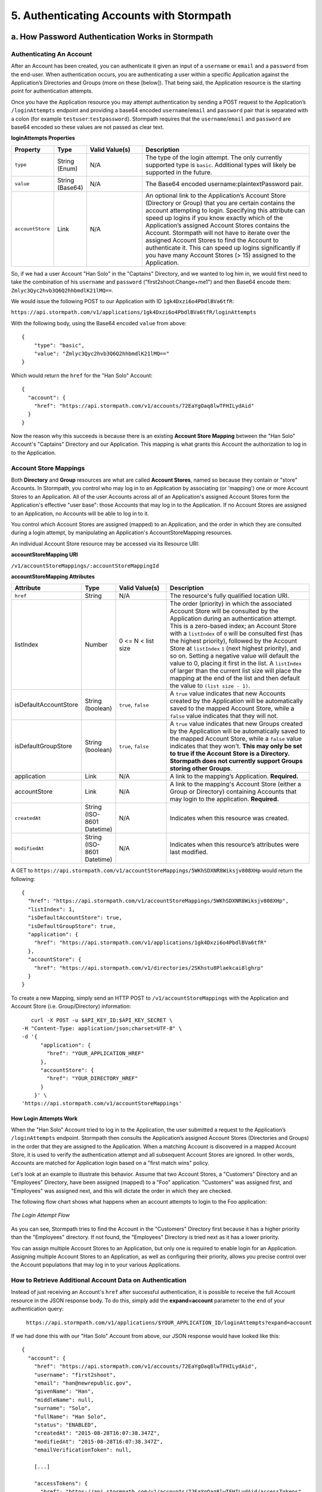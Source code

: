 *****************************************
5. Authenticating Accounts with Stormpath
*****************************************




a. How Password Authentication Works in Stormpath
=================================================

Authenticating An Account
-------------------------

After an Account has been created, you can authenticate it given an input of a ``username`` or ``email`` and a ``password`` from the end-user. When authentication occurs, you are authenticating a user within a specific Application against the Application’s Directories and Groups (more on these [below]). That being said, the Application resource is the starting point for authentication attempts.

Once you have the Application resource you may attempt authentication by sending a POST request to the Application’s ``/loginAttempts`` endpoint and providing a base64 encoded ``username``/``email`` and ``password`` pair that is separated with a colon (for example ``testuser``:``testpassword``). Stormpath requires that the ``username``/``email`` and ``password`` are base64 encoded so these values are not passed as clear text.

**loginAttempts Properties**

.. list-table:: 
	:widths: 15 10 20 60
	:header-rows: 1

	* - Property
	  - Type
	  - Valid Value(s)
	  - Description
	    
	* - ``type``
	  - String (Enum)
	  - N/A
	  - The type of the login attempt. The only currently supported type is ``basic``. Additional types will likely be supported in the future.

	* - ``value``
	  - String (Base64)
	  - N/A
	  - The Base64 encoded username:plaintextPassword pair.
	    
	* - ``accountStore``
	  - Link
	  - N/A
	  - An optional link to the Application’s Account Store (Directory or Group) that you are certain contains the account attempting to login. Specifying this attribute can speed up logins if you know exactly which of the Application’s assigned Account Stores contains the Account. Stormpath will not have to iterate over the assigned Account Stores to find the Account to authenticate it. This can speed up logins significantly if you have many Account Stores (> 15) assigned to the Application.
	 
So, if we had a user Account "Han Solo" in the "Captains" Directory, and we wanted to log him in, we would first need to take the combination of his ``username`` and ``password`` ("first2shoot:Change+me1") and then Base64 encode them: ``Zmlyc3Qyc2hvb3Q6Q2hhbmdlK21lMQ==``.

We would issue the following POST to our Application with ID ``1gk4Dxzi6o4PbdlBVa6tfR``:

``https://api.stormpath.com/v1/applications/1gk4Dxzi6o4PbdlBVa6tfR/loginAttempts``

With the following body, using the Base64 encoded ``value`` from above::

	{
	    "type": "basic",
	    "value": "Zmlyc3Qyc2hvb3Q6Q2hhbmdlK21lMQ=="
	}

Which would return the ``href`` for the "Han Solo" Account::

	{
	  "account": {
	    "href": "https://api.stormpath.com/v1/accounts/72EaYgOaq8lwTFHILydAid"
	  }
	}

Now the reason why this succeeds is because there is an existing **Account Store Mapping** between the "Han Solo" Account's "Captains" Directory and our Application. This mapping is what grants this Account the authorization to log in to the Application. 

Account Store Mappings 
----------------------
Both **Directory** and **Group** resources are what are called **Account Stores**, named so because they contain or "store" Accounts. In Stormpath, you control who may log in to an Application by associating (or 'mapping') one or more Account Stores to an Application. All of the user Accounts across all of an Application's assigned Account Stores form the Application's effective "user base": those Accounts that may log in to the Application. If no Account Stores are assigned to an Application, no Accounts will be able to log in to it.

You control which Account Stores are assigned (mapped) to an Application, and the order in which they are consulted during a login attempt, by manipulating an Application's AccountStoreMapping resources. 

An individual Account Store resource may be accessed via its Resource URI:

**accountStoreMapping URI**

``/v1/accountStoreMappings/:accountStoreMappingId``

**accountStoreMapping Attributes**

.. list-table:: 
	:widths: 15 10 20 60
	:header-rows: 1

	* - Attribute
	  - Type
	  - Valid Value(s)
	  - Description
	 
	* - ``href``
	  - String
	  - N/A
	  - The resource's fully qualified location URI.
	    
	* - listIndex
	  - Number
	  - 0 <= N < list size
	  - The order (priority) in which the associated Account Store will be consulted by the Application during an authentication attempt. This is a zero-based index; an Account Store with a ``listIndex`` of ``0`` will be consulted first (has the highest priority), followed by the Account Store at ``listIndex`` ``1`` (next highest priority), and so on. Setting a negative value will default the value to 0, placing it first in the list. A ``listIndex`` of larger than the current list size will place the mapping at the end of the list and then default the value to ``(list size - 1)``.
	    
	* - isDefaultAccountStore
	  - String (boolean)
	  - ``true``, ``false``
	  - A ``true`` value indicates that new Accounts created by the Application will be automatically saved to the mapped Account Store, while a ``false`` value indicates that they will not.
	    
	* - isDefaultGroupStore
	  - String (boolean)
	  - ``true``, ``false``
	  - A ``true`` value indicates that new Groups created by the Application will be automatically saved to the mapped Account Store, while a ``false`` value indicates that they won't. **This may only be set to true if the Account Store is a Directory. Stormpath does not currently support Groups storing other Groups**.
	
	* - application
	  - Link
	  - N/A
	  - A link to the mapping’s Application. **Required.**

	* - accountStore
	  - Link 
	  - N/A
	  - A link to the mapping's Account Store (either a Group or Directory) containing Accounts that may login to the application. **Required.** 
	  
	* - ``createdAt``
	  - String (ISO-8601 Datetime)
	  - N/A
	  - Indicates when this resource was created.
	
	    
	* - ``modifiedAt``
	  - String (ISO-8601 Datetime)
	  - N/A
	  - Indicates when this resource’s attributes were last modified.

A GET to ``https://api.stormpath.com/v1/accountStoreMappings/5WKhSDXNR8Wiksjv808XHp`` would return the following::

	{
	  "href": "https://api.stormpath.com/v1/accountStoreMappings/5WKhSDXNR8Wiksjv808XHp",
	  "listIndex": 1,
	  "isDefaultAccountStore": true,
	  "isDefaultGroupStore": true,
	  "application": {
	    "href": "https://api.stormpath.com/v1/applications/1gk4Dxzi6o4PbdlBVa6tfR"
	  },
	  "accountStore": {
	    "href": "https://api.stormpath.com/v1/directories/2SKhstu8Plaekcai8lghrp"
	  }
	}

To create a new Mapping, simply send an HTTP POST to ``/v1/accountStoreMappings`` with the Application and Account Store (i.e. Group/Directory) information::

	curl -X POST -u $API_KEY_ID:$API_KEY_SECRET \
     -H "Content-Type: application/json;charset=UTF-8" \
     -d '{
           "application": {
             "href": "YOUR_APPLICATION_HREF"
           },
           "accountStore": {
             "href": "YOUR_DIRECTORY_HREF"
           }
         }' \
     'https://api.stormpath.com/v1/accountStoreMappings'

How Login Attempts Work 
^^^^^^^^^^^^^^^^^^^^^^^

When the "Han Solo" Account tried to log in to the Application, the user submitted a request to the Application’s ``/loginAttempts`` endpoint. Stormpath then consults the Application’s assigned Account Stores (Directories and Groups) in the order that they are assigned to the Application. When a matching Account is discovered in a mapped Account Store, it is used to verify the authentication attempt and all subsequent Account Stores are ignored. In other words, Accounts are matched for Application login based on a "first match wins" policy.

Let's look at an example to illustrate this behavior. Assume that two Account Stores, a "Customers" Directory and an "Employees" Directory, have been assigned (mapped) to a "Foo" application. "Customers" was assigned first, and "Employees" was assigned next, and this will dictate the order in which they are checked. 

The following flow chart shows what happens when an account attempts to login to the Foo application:

.. figure:: images/auth_n/LoginAttemptFlow.png
	:align: center
	:scale: 100%
	:alt: Login Attempt Flow 

	*The Login Attempt Flow* 

As you can see, Stormpath tries to find the Account in the "Customers" Directory first because it has a higher priority than the "Employees" directory. If not found, the "Employees" Directory is tried next as it has a lower priority.

You can assign multiple Account Stores to an Application, but only one is required to enable login for an Application. Assigning multiple Account Stores to an Application, as well as configuring their priority, allows you precise control over the Account populations that may log in to your various Applications.

How to Retrieve Additional Account Data on Authentication 
------------------------------------------------------------

Instead of just receiving an Account's ``href`` after successful authentication, it is possible to receive the full Account resource in the JSON response body. To do this, simply add the **expand=account** parameter to the end of your authentication query:

	``https://api.stormpath.com/v1/applications/$YOUR_APPLICATION_ID/loginAttempts?expand=account``

If we had done this with our "Han Solo" Account from above, our JSON response would have looked like this::

	{
	  "account": {
	    "href": "https://api.stormpath.com/v1/accounts/72EaYgOaq8lwTFHILydAid",
	    "username": "first2shoot",
	    "email": "han@newrepublic.gov",
	    "givenName": "Han",
	    "middleName": null,
	    "surname": "Solo",
	    "fullName": "Han Solo",
	    "status": "ENABLED",
	    "createdAt": "2015-08-28T16:07:38.347Z",
	    "modifiedAt": "2015-08-28T16:07:38.347Z",
	    "emailVerificationToken": null,
	    
	    [...]

	    "accessTokens": {
	      "href": "https://api.stormpath.com/v1/accounts/72EaYgOaq8lwTFHILydAid/accessTokens"
	    },
	    "refreshTokens": {
	      "href": "https://api.stormpath.com/v1/accounts/72EaYgOaq8lwTFHILydAid/refreshTokens"
	    }
	  }
	}

At the end of this JSON we see two interesting links that we can now cover: Access and Refresh tokens. 

b. How Token-Based Authentication Works
=======================================

In this section, we will discuss how to use Stormpath to use Stormpath to generate and manage OAuth 2.0 Access Token.

Introduction to Token-Based Authentication
------------------------------------------

Since HTTP is considered a stateless protocol, if your application authenticates a user for one HTTP request, a problem arises when the next request is sent and your application doesn't know who the user is. This is why many applications today pass some information to tie the request to a user. Traditionally, this required **Server-based authentication**, where state is stored on the server and only a session identifier is stored on the client.

**Token-based authentication** is a alternate, stateless strategy. With token-based authentication, you secure an application based on a security token that is generated for the user on authentication and then stored on the client-side. Token-based Authentication is all about removing the need to store information on the server while giving extra security to keep the token secure on the client. This help you as a developer build stateless and scalable applications.

Stormpath's approach to token-based authentication has two elements: JSON Web Tokens (JWTs) for authentication, and OAuth 2.0 for authorization. 

Why OAuth 2.0?
^^^^^^^^^^^^^^

OAuth 2.0 is an authorization framework and provides a protocol to how to interact with a service that can delegate authentication or provide authorization. Its primary advantage as a standard is its wide adoption rate across many mobile and web applications today. If you have ever logged-in to a website using Facebook or Google, you have used one of OAuth 2.0 many authorization flows. You can read more about the different OAuth 2.0 authorization flows or grant types in depth on `Stormpath’s blog <https://stormpath.com/blog/what-the-heck-is-oauth/>`_.

Even though OAuth 2.0 has many authorization modes or "grant types", Stormpath currently supports three of them:

**Password Grant Type**: Provides the ability to get an Access Token based on a login and password.
**Refresh Grant Type**: Provides the ability to generate another Access Token based on a special Refresh Token.
**Client Credentials Grant Type**: Provides the ability to exchange an API Key for the Access Token. This is supported through the API Key Management feature.

To understand how to use Token-based Authentication, we need to talk about the different types of tokens that are available.

What Tokens Are Available for Token-Based Authentication?
^^^^^^^^^^^^^^^^^^^^^^^^^^^^^^^^^^^^^^^^^^^^^^^^^^^^^^^^^

For Token Based Authentication, there are a two different types of tokens that need to be managed. These are:

- Access Token
- Refresh Token

The **Access Token** is what grants access to a protected resource. The Access Token that Stormpath generates for Accounts on authentication is a **JSON Web Token**, or JWT. The JWT has security built-in to make sure that the Access Token is not tampered with on the client, and is only valid for a specified duration. 

The **Refresh Token** is a special token that is used to generate additional Access Tokens. This allows you to have an short-lived Access Token without having to collect credentials every single time you need a new Access Token.

When using OAuth 2.0, the Access Token and Refresh Token are returned in the same response during the token exchange, this is called an **Access Token Response**.

How to Use Stormpath for Token-Based Authentication
---------------------------------------------------

Stormpath can be used to generate, manage, check, and revoke both Access and Refresh Tokens. Before diving in, let's talk about configuration.

Configuring Token-Based Authentication
^^^^^^^^^^^^^^^^^^^^^^^^^^^^^^^^^^^^^^

Stormpath is configurable so you can set the time to live (TTL) for both the Access and Refresh tokens. This is important for many applications because it gives the ability to define how the tokens expire. For example, you could decide that your application requires a user to log in daily, but the access should only live for 10 minutes. Or, you could decide that for your application, users should be able to stay logged-in for two months and the access token expires in an hour.

Each Application resource in Stormpath has an ``oAuthPolicy/:applicationId`` link where the TTLs for a particular Application's tokens are stored inside properties called ``accessTokenTtl`` and ``refreshTokenTtl``::

	{
	  "href": "https://api.stormpath.com/v1/oAuthPolicies/1gk4Dxzi6o4PbdlBVa6tfR",
	  "accessTokenTtl": "PT1H",
	  "refreshTokenTtl": "P60D",
	  "createdAt": "2015-08-18T20:46:36.063Z",
	  "modifiedAt": "2015-08-18T20:46:36.063Z",
	  "tokenEndpoint": {
	    "href": "https://api.stormpath.com/v1/applications/1gk4Dxzi6o4PbdlBVa6tfR/oauth/token"
	  },
	  "application": {
	    "href": "https://api.stormpath.com/v1/applications/1gk4Dxzi6o4PbdlBVa6tfR"
	  },
	  "tenant": {
	    "href": "https://api.stormpath.com/v1/tenants/1gBTncWsp2ObQGgDn9R91R"
	  }
	}

The values for both properties are stored as `ISO 8601 Durations <https://en.wikipedia.org/wiki/ISO_8601#Durations>`_. By **default**, the TTL ``duration`` for the Access Token is 1 hour and the Refresh Token's is 60 days, while the **maximum** ``duration`` is 180 days.

If we wanted to change the TTL for the Access Token to 30 minutes and the Refresh Token to 7 days, we could simply make a POST request to the ``/oAuthPolicies/:applicationId`` endpoint with the following payload::

	{
        "accessTokenTtl": "PT30M",
        "refreshTokenTtl": "P7D"
    }

And we would get the following response::

	{
	  "href": "https://api.stormpath.com/v1/oAuthPolicies/1gk4Dxzi6o4PbdlBVa6tfR",
	  "accessTokenTtl": "PT30M",
	  "refreshTokenTtl": "P7D",
	  [...]
	}

.. note::

	Refresh Tokens are optional. If you would like to disable the Refresh Token from being generated, set a ``duration`` value of 0 (e.g. PT0M).

Generating an OAuth 2.0 Access Token
^^^^^^^^^^^^^^^^^^^^^^^^^^^^^^^^^^^^

Stormpath can generate Access Tokens using the above-mentioned OAuth 2.0 **Password Grant** flow. Stormpath exposes an endpoint for each Application resource to support the OAuth 2.0 protocol::

	https://api.stormpath.com/v1/applications/$YOUR_APPLICATION_ID/oauth/token

This endpoint is used to generate an OAuth token for any valid Account associated with the specified Application. It uses the same validation as the ``/loginAttempt`` endpoint, as described above in `How Login Attempts Work`_.

Your application will act as a proxy to the Stormpath API. For example:

- The user inputs their credentials (e.g. ``username`` and ``password``) into a form and submits them.
- Your application in turn takes the credentials and formulates the OAuth 2.0 Access Token request to Stormpath.
- When Stormpath returns with the Access Token Response, you can then return the Access Token and/or the Refresh Token to the client.

So you would send a POST to the following URL::

	https://api.stormpath.com/v1/applications/$YOUR_APPLICATION_ID/oauth/token

With the following header, in lieu of the usual ``Content-Type: application/json;charset=UTF-8``::

	Content-Type: application/x-www-form-urlencoded

And the following body::

	grant_type=password&username=tom@stormpath.com&password=Secret1

This would result in this response::

	{
	  "access_token": "eyJraWQiOiIyWkZNVjRXVlZDVkczNVhBVElJOVQ5Nko3IiwiYWxnIjoiSFMyNTYifQ.eyJqdGkiOiIxdkhJMGpCWERybW12UHFBRmYyWHNWIiwiaWF0IjoxNDQxMTE4Nzk2LCJpc3MiOiJodHRwczovL2FwaS5zdG9ybXBhdGguY29tL3YxL2FwcGxpY2F0aW9ucy8xZ2s0RHh6aTZvNFBiZGxCVmE2dGZSIiwic3ViIjoiaHR0cHM6Ly9hcGkuc3Rvcm1wYXRoLmNvbS92MS9hY2NvdW50cy8zYXBlbll2TDBaOXY5c3BkenBGZmV5IiwiZXhwIjoxNDQxMTIwNTk2LCJydGkiOiIxdkhEZ2Z0THJ4Slp3dFExc2hFaTl2In0.xlCXL7UUVnMoBKj0p0bXM_cnraWo5Io-TvUt2WBOl3k",
	  "refresh_token": "eyJraWQiOiIyWkZNVjRXVlZDVkczNVhBVElJOVQ5Nko3IiwiYWxnIjoiSFMyNTYifQ.eyJqdGkiOiIxdkhEZ2Z0THJ4Slp3dFExc2hFaTl2IiwiaWF0IjoxNDQxMTE4Nzk2LCJpc3MiOiJodHRwczovL2FwaS5zdG9ybXBhdGguY29tL3YxL2FwcGxpY2F0aW9ucy8xZ2s0RHh6aTZvNFBiZGxCVmE2dGZSIiwic3ViIjoiaHR0cHM6Ly9hcGkuc3Rvcm1wYXRoLmNvbS92MS9hY2NvdW50cy8zYXBlbll2TDBaOXY5c3BkenBGZmV5IiwiZXhwIjoxNDQxNzIzNTk2fQ.xUjcxTZhWx74aa6adnUXjuvUgqjC8TvvrB7cBEmNF_g",
	  "token_type": "Bearer",
	  "expires_in": 1800,
	  "stormpath_access_token_href": "https://api.stormpath.com/v1/accessTokens/1vHI0jBXDrmmvPqAFf2XsV"
	}

This is an **OAuth 2.0 Access Token Response** and includes the following:

.. list-table:: 
	:widths: 15 10 60
	:header-rows: 1

	* - Property
	  - Type
	  - Description
	
	* - access_token
	  - String (JSON Web Token)
	  - The access token for the response.
	
	* - refresh_token
	  - String (JSON Web Token)
	  - The refresh token that can be used to get refreshed Access Tokens.
	    
	* - token_type
	  - String
	  - The type of token returned.
	
	* - expires_in
	  - Number
	  - The time in seconds before the token expires.
	
	* - stormpath_access_token_href 
	  - String
	  - The href location of the token in Stormpath.

.. note::

	Just like with logging-in a user, it is possible to generate a token against a particular Application's Account Store resource. To do so, specify the Account Store's ``href`` as a parameter in the body::

		grant_type=password&username=tom@stormpath.com&password=Secret1&accountStore=https://api.stormpath.com/v1/directories/2SKhstu8Plaekcai8lghrp

Validating Access Tokens
^^^^^^^^^^^^^^^^^^^^^^^^

Once an ``access_token`` has been generated, we have taken care of the Authentication part of our workflow. Now, the OAuth token can be used to authorize individual requests that the user makes. To do this, the client will need to pass it to your application.

For example, if you have a route ``https://yourapplication.com/secure-resource``, the client would request authorization to access the resource by passing the access token::

	HTTP/1.1
	GET /secure-resource
	Host: https://yourapplication.com
	Authorization: Bearer eyJraWQiOiIyWkZNVjRXVlZDVkczNVhBVElJOVQ5Nko3IiwiYWxnIjoiSFMyNTYifQ.eyJqdGkiOiIxdkhJMGpCWERybW12UHFBRmYyWHNWIiwiaWF0IjoxNDQxMTE4Nzk2LCJpc3MiOiJodHRwczovL2FwaS5zdG9ybXBhdGguY29tL3YxL2FwcGxpY2F0aW9ucy8xZ2s0RHh6aTZvNFBiZGxCVmE2dGZSIiwic3ViIjoiaHR0cHM6Ly9hcGkuc3Rvcm1wYXRoLmNvbS92MS9hY2NvdW50cy8zYXBlbll2TDBaOXY5c3BkenBGZmV5IiwiZXhwIjoxNDQxMTIwNTk2LCJydGkiOiIxdkhEZ2Z0THJ4Slp3dFExc2hFaTl2In0.xlCXL7UUVnMoBKj0p0bXM_cnraWo5Io-TvUt2WBOl3k

Once your application receives the request, the first thing to do is to validate the token, either using Stormpath, or using local application-side logic. The benefit of using Stormpath to validate the token through the REST API (or an SDK that is using the REST API) is that Stormpath can validate the token against the state of your Application and Account resources. To illustrate the difference:

.. list-table:: 
	:widths: 60 15 15
	:header-rows: 1

	* - Validation Criteria
	  - Locally
	  - Stormpath
	
	* - Token hasn't been tampered with
	  - Yes
	  - Yes
	    
	* - Token hasn't expired
	  - Yes
	  - Yes
	
	* - Token hasn't been revoked
	  - No
	  - Yes
	    
	* - Account hasn't been disabled or deleted
	  - No
	  - Yes
	
	* - Issuer is Stormpath
	  - Yes
	  - Yes
	    
	* - Issuing Application is still enabled, and hasn't been deleted
	  - No
	  - Yes
	
	* - Account is still in an Account Store for the issuing Application
	  - No
	  - Yes

It is up to you to determine which kind of validation is important for your application. If you need to validate the state of the Account and/or Application resources, or if you need to use token revocation, then using Stormpath to validate the token is the obvious choice. If you only require that the token has not expired and has not been tampered with, you can validate the token locally and minimize the network requests to Stormpath.

Using Stormpath to Validate Tokens
""""""""""""""""""""""""""""""""""
To see how to validate tokens with the Stormpath REST API, let's go back to the example where a user has already generated an access token. 

To recap, we have done the following: 

1. We have sent a POST to ``https://api.stormpath.com/v1/applications/$YOUR_APPLICATION_ID/oauth/token`` with a body that included information about the OAuth Grant Type we wanted, as well as our user's username and password.
2. We received back an **Access Token Response**, which contained - among other things - an **Access Token** in JWT format.

The user now attempts to access a secured resource by passing the ``access_token`` JWT value from the Access Token Response in the ``Authorization`` header::

	HTTP/1.1
	GET /secure-resource
	Host: https://yourapplication.com
	Authorization: Bearer eyJraWQiOiIyWkZNVjRXVlZDVkczNVhBVElJOVQ5Nko3IiwiYWxnIjoiSFMyNTYifQ.eyJqdGkiOiIxdkhJMGpCWERybW12UHFBRmYyWHNWIiwiaWF0IjoxNDQxMTE4Nzk2LCJpc3MiOiJodHRwczovL2FwaS5zdG9ybXBhdGguY29tL3YxL2FwcGxpY2F0aW9ucy8xZ2s0RHh6aTZvNFBiZGxCVmE2dGZSIiwic3ViIjoiaHR0cHM6Ly9hcGkuc3Rvcm1wYXRoLmNvbS92MS9hY2NvdW50cy8zYXBlbll2TDBaOXY5c3BkenBGZmV5IiwiZXhwIjoxNDQxMTIwNTk2LCJydGkiOiIxdkhEZ2Z0THJ4Slp3dFExc2hFaTl2In0.xlCXL7UUVnMoBKj0p0bXM_cnraWo5Io-TvUt2WBOl3k

The ``Authorization`` header contains the Access Token. To validate this Token with Stormpath, you can issue an HTTP GET to your Stormpath Application’s ``/authTokens/`` endpoint with the JWT token::

	https://api.stormpath.com/v1/applications/$YOUR_APPLICATION_ID/authTokens/eyJraWQiOiIyWkZNVjRXVlZDVkczNVhBVElJOVQ5Nko3IiwiYWxnIjoiSFMyNTYifQ.eyJqdGkiOiIxdkhJMGpCWERybW12UHFBRmYyWHNWIiwiaWF0IjoxNDQxMTE4Nzk2LCJpc3MiOiJodHRwczovL2FwaS5zdG9ybXBhdGguY29tL3YxL2FwcGxpY2F0aW9ucy8xZ2s0RHh6aTZvNFBiZGxCVmE2dGZSIiwic3ViIjoiaHR0cHM6Ly9hcGkuc3Rvcm1wYXRoLmNvbS92MS9hY2NvdW50cy8zYXBlbll2TDBaOXY5c3BkenBGZmV5IiwiZXhwIjoxNDQxMTIwNTk2LCJydGkiOiIxdkhEZ2Z0THJ4Slp3dFExc2hFaTl2In0.xlCXL7UUVnMoBKj0p0bXM_cnraWo5Io-TvUt2WBOl3k

If the access token can be validated, Stormpath will return a 302 to the Access Token resource::

	HTTP/1.1 302 Location Found
	Location: https://api.stormpath.com/v1/accessTokens/6zVrviSEIf26ggXdJG097f

With the confirmation that token is valid, you can now allow the user access to the secured resource that they requested.

Validating the Token Locally
""""""""""""""""""""""""""""

Local validation would also begin at the point of the request to a secure resource:: 

	HTTP/1.1
	GET /secure-resource
	Host: https://yourapplication.com
	Authorization: Bearer eyJraWQiOiIyWkZNVjRXVlZDVkczNVhBVElJOVQ5Nko3IiwiYWxnIjoiSFMyNTYifQ.eyJqdGkiOiIxdkhJMGpCWERybW12UHFBRmYyWHNWIiwiaWF0IjoxNDQxMTE4Nzk2LCJpc3MiOiJodHRwczovL2FwaS5zdG9ybXBhdGguY29tL3YxL2FwcGxpY2F0aW9ucy8xZ2s0RHh6aTZvNFBiZGxCVmE2dGZSIiwic3ViIjoiaHR0cHM6Ly9hcGkuc3Rvcm1wYXRoLmNvbS92MS9hY2NvdW50cy8zYXBlbll2TDBaOXY5c3BkenBGZmV5IiwiZXhwIjoxNDQxMTIwNTk2LCJydGkiOiIxdkhEZ2Z0THJ4Slp3dFExc2hFaTl2In0.xlCXL7UUVnMoBKj0p0bXM_cnraWo5Io-TvUt2WBOl3k

The token specified in the Authorization header has been digitally signed with the Stormpath API Key Secret that was used to generate the token. This means that you can use a JWT library for your specific language to validate the token locally if necessary. For more information, please ...

.. todo::

	So for the REST Guide, you would direct them to a specific integration. For any of the integrations that will use this structure, you would put your own, relevant steps here. 

Refreshing Access Tokens
^^^^^^^^^^^^^^^^^^^^^^^^

In the event that the Access Token expires, the user can generate a new one using the Refresh Token without re-inputting their credentials. To use this Refresh Token, simply make an HTTP POST to your Applications ``/oauth/token`` endpoint with it and you will get a new token back.

So a POST to ``https://api.stormpath.com/v1/applications/$YOUR_APPLICATION_ID/oauth/token`` along with this header::

	Content-Type: application/x-www-form-urlencoded

And this in the body::

	grant_type=refresh_token&refresh_token=eyJraWQiOiIyWkZNVjRXVlZDVkczNVhBVElJOVQ5Nko3IiwiYWxnIjoiSFMyNTYifQ.eyJqdGkiOiIxdkhEZ2Z0THJ4Slp3dFExc2hFaTl2IiwiaWF0IjoxNDQxMTE4Nzk2LCJpc3MiOiJodHRwczovL2FwaS5zdG9ybXBhdGguY29tL3YxL2FwcGxpY2F0aW9ucy8xZ2s0RHh6aTZvNFBiZGxCVmE2dGZSIiwic3ViIjoiaHR0cHM6Ly9hcGkuc3Rvcm1wYXRoLmNvbS92MS9hY2NvdW50cy8zYXBlbll2TDBaOXY5c3BkenBGZmV5IiwiZXhwIjoxNDQxNzIzNTk2fQ.xUjcxTZhWx74aa6adnUXjuvUgqjC8TvvrB7cBEmNF_g

Will receive this response::

	{
	  "access_token": "eyJraWQiOiIyWkZNVjRXVlZDVkczNVhBVElJOVQ5Nko3IiwiYWxnIjoiSFMyNTYifQ.eyJqdGkiOiI2TnJXSXM1aWttSVBWSkNuMnA0bnJyIiwiaWF0IjoxNDQxMTMzNjQ1LCJpc3MiOiJodHRwczovL2FwaS5zdG9ybXBhdGguY29tL3YxL2FwcGxpY2F0aW9ucy8xZ2s0RHh6aTZvNFBiZGxCVmE2dGZSIiwic3ViIjoiaHR0cHM6Ly9hcGkuc3Rvcm1wYXRoLmNvbS92MS9hY2NvdW50cy8zYXBlbll2TDBaOXY5c3BkenBGZmV5IiwiZXhwIjoxNDQxMTM1NDQ1LCJydGkiOiIxdkhEZ2Z0THJ4Slp3dFExc2hFaTl2In0.SbSmuPz0-v4J2BO9-lpyz_2_T62mSB1ql_0IMrftpgg",
	  "refresh_token": "eyJraWQiOiIyWkZNVjRXVlZDVkczNVhBVElJOVQ5Nko3IiwiYWxnIjoiSFMyNTYifQ.eyJqdGkiOiIxdkhEZ2Z0THJ4Slp3dFExc2hFaTl2IiwiaWF0IjoxNDQxMTE4Nzk2LCJpc3MiOiJodHRwczovL2FwaS5zdG9ybXBhdGguY29tL3YxL2FwcGxpY2F0aW9ucy8xZ2s0RHh6aTZvNFBiZGxCVmE2dGZSIiwic3ViIjoiaHR0cHM6Ly9hcGkuc3Rvcm1wYXRoLmNvbS92MS9hY2NvdW50cy8zYXBlbll2TDBaOXY5c3BkenBGZmV5IiwiZXhwIjoxNDQxNzIzNTk2fQ.xUjcxTZhWx74aa6adnUXjuvUgqjC8TvvrB7cBEmNF_g",
	  "token_type": "Bearer",
	  "expires_in": 1800,
	  "stormpath_access_token_href": "https://api.stormpath.com/v1/accessTokens/6NrWIs5ikmIPVJCn2p4nrr"
	}

Note that this response contains the same Refresh Token as was in the request. This is because when Stormpath generates a new Access Token for a Refresh Token it does not generate a new Refresh token, nor does it modify its expiration time. This means that once the Refresh Token expires, the user must authenticate again to get a new Access and Refresh Tokens.


Revoking Access and Refresh Tokens
^^^^^^^^^^^^^^^^^^^^^^^^^^^^^^^^^^

There are cases where you might want to revoke the Access and Refresh Tokens that you have generated for a user. For example:

- The user has explicitly logged out, and your application needs to revoke their access, requiring re-authentication.
- The application, device, and/or client has been compromised and you need to revoke tokens for an Account.

To revoke the tokens, simply delete the Account's ``/accessTokens/:accessTokenId`` resource. 

To retrieve an Account's Access and Refresh tokens, make an HTTP GET calls for the Account information, then you will find the tokens inside the ``/accessTokens`` and ``/refreshTokens`` collections::

	{
	  "href": "https://api.stormpath.com/v1/accounts/3apenYvL0Z9v9spdzpFfey",
	  "username": "jlpicard",
	  
	  [...]
	  
	  "accessTokens": {
	    "href": "https://api.stormpath.com/v1/accounts/3apenYvL0Z9v9spdzpFfey/accessTokens"
	  },
	  "refreshTokens": {
	    "href": "https://api.stormpath.com/v1/accounts/3apenYvL0Z9v9spdzpFfey/refreshTokens"
	  }
	}

If you then perform a GET on the ``accessTokens`` link, you will get back the individual tokens::

	{
	  "href": "https://api.stormpath.com/v1/accounts/3apenYvL0Z9v9spdzpFfey/accessTokens",
	  "offset": 0,
	  "limit": 25,
	  "size": 1,
	  "items": [
	    {
	      "href": "https://api.stormpath.com/v1/accessTokens/6NrWIs5ikmIPVJCn2p4nrr",
	      [...]
	    }
	  ]
	}

To revoke the token, simply issue an HTTP Delete::

	DELETE https://api.stormpath.com/v1/accessTokens/6NrWIs5ikmIPVJCn2p4nrr

You will get back a ``204 No Content`` response back from Stormpath when the call succeeds. 

.. _social-authn:

c. How Social Authentication Works
==================================

i. Google
---------

Integrating Stormpath with Google requires the following steps:

- Create a Social Directory for Google
- Map the Directory as an Account Store to an Application
- Access an Account with Google Tokens

Step 1: Create a Social Directory for Google
^^^^^^^^^^^^^^^^^^^^^^^^^^^^^^^^^^^^^^^^^^^^
  
A Directory is a top-level storage container of Accounts in Stormpath. A Directory also manages security policies (like password strength) for the Accounts it contains. Google Directories are a special type of Directory that holds Accounts for Google.

.. note::

	Before you can create a Directory for Google, it is important that you gather information regarding your application from Google. This information includes Client ID, Client Secret, and the Redirect URL, and can be acquired from the `Google Developer Console <https://console.developers.google.com/>`_.

Creating this Directory for Google requires that you provide information from Google as a Provider resource. This can be accomplished by sending an HTTP POST to the ``/directories`` endpoint with the following payload::

	{
        "name" : "my-google-directory",
        "description" : "A Google directory",
        "provider": {
          "providerId": "google",
          "clientId":"YOUR_GOOGLE_CLIENT_ID",
          "clientSecret":"YOUR_GOOGLE_CLIENT_SECRET",
          "redirectUri":"YOUR_GOOGLE_REDIRECT_URI"
    } 

.. note::

	If you are using `Google+ Sign-In for server-side apps <https://developers.google.com/+/web/signin/server-side-flow>`_, Google recommends that you leave the " Authorized redirect URI" field blank in the Google Developer Console. In Stormpath, when creating the Google Directory, you must set the redirect URI to ``postmessage``.

Step 2: Map the Directory as an Account Store for Your Application
^^^^^^^^^^^^^^^^^^^^^^^^^^^^^^^^^^^^^^^^^^^^^^^^^^^^^^^^^^^^^^^^^^
Once a Google Directory has been created, it must be mapped to an Application as an Account Store. When an Account Store (in this case a Directory) is mapped to an Application, the Accounts in the AccountStore are considered the Application’s users and they can log in to it.

Creating an Account Store Mapping can be done through the REST API, as described in the `Account Store Mappings`_ section above.

Step 3: Access an Account with Google Tokens
^^^^^^^^^^^^^^^^^^^^^^^^^^^^^^^^^^^^^^^^^^^^

To access or create an Account in your new Google Directory, you must gather a Google Authorization Code or Access Token on behalf of the user. This requires leveraging `Google’s OAuth 2.0 protocol <https://developers.google.com/identity/protocols/OpenIDConnect>`_ and the user’s consent for your application’s permissions.

Generally, this will include embedding a link in your site that will send an authentication request to Google. Once the user has authenticated, Google will redirect the response to your application, including the **Authorization Code**. This is documented in detail `here <https://developers.google.com/identity/protocols/OpenIDConnect#authenticatingtheuser>`_.

Once the Authorization Code is gathered, you can ask the Application to get or create the Account by passing Provider Data. The ``providerData`` object specifies the type of provider and the authorization code::

	"providerId": "google",
	"code": "%ACCESS_CODE_FROM_GOOGLE%"

.. note::

	It is required that your Google application requests the ``email`` scope from Google. If the authorization code or access token does not grant ``email`` scope, you will not be able to get an Account with an access token.

So upon sending an HTTP POST to ``https://api.stormpath.com/v1/applications/YOUR_APP_ID/accounts`` with the following payload::

	{
        "providerData": {
          "providerId": "google",
          "code": "YOUR_GOOGLE_AUTH_CODE"
        }
    }

Stormpath will use the ``code`` provided to retrieve information about your Google Account, then return a Stormpath Account. The HTTP Status code will tell you if the Account was created (HTTP 201) or if it already existed in Stormpath (HTTP 200). 

ii. Facebook
------------

The instructions for integrating Stormpath with Facebook are for the most part the same as integrating with Google:

- Create a Social Directory for Facebook
- Map the Directory as an Account Store to an Application
- Access an Account with Facebook Tokens

The primary differences here are:

- Facebook uses a "User Access Token" instead of Google's Access Code.
- How you retrieve this token from Facebook

Step 1: Create a Social Directory for Facebook
^^^^^^^^^^^^^^^^^^^^^^^^^^^^^^^^^^^^^^^^^^^^^^
  
Facebook Directories are a special type of Directory that holds Accounts for Facebook.

.. note::

	Before you can create a Directory for Facebook, it is important that you gather information regarding your application from Facebook. This information includes Client ID / Client Secret and can be acquired from `The Facebook Developer Console <https://developers.facebook.com/>`_.

Creating this Directory requires that you provide information from Facebook as a Provider resource. This can be accomplished by sending an HTTP POST to the ``/directories`` endpoint with the following payload::

	{
        "name" : "my-facebook-directory",
        "description" : "A Facebook directory",
        "provider": {
          "providerId": "facebook",
          "clientId":"YOUR_FACEBOOK_CLIENT_ID",
          "clientSecret":"YOUR_FACEBOOK_CLIENT_SECRET"
        }
    }

Step 2: Map the Directory as an Account Store for Your Application
^^^^^^^^^^^^^^^^^^^^^^^^^^^^^^^^^^^^^^^^^^^^^^^^^^^^^^^^^^^^^^^^^^
Once a Facebook Directory has been created, it must be mapped to an Application as an Account Store. When an Account Store (in this case a Directory) is mapped to an Application, the Accounts in the AccountStore are considered the Application’s users and they can log in to it.

Creating an Account Store Mapping can be done through the REST API, as described in the `Account Store Mappings`_ section above.

Step 3: Access an Account with Facebook Tokens
^^^^^^^^^^^^^^^^^^^^^^^^^^^^^^^^^^^^^^^^^^^^^^

To access or create an Account in your new Facebook Directory, you need to gather a User Access Token from Facebook before submitting it to Stormpath. This is possible either by using a `Facebook SDK Library <https://developers.facebook.com/docs/facebook-login/access-tokens/#usertokens>`_, or `Facebook’s Graph Explorer <https://developers.facebook.com/tools/explorer>`_ for testing.

Once the User Access Token is gathered, you can ask the Application to get or create the Account by passing Provider Data. The ``providerData`` object specifies the type of provider and the Access Token::

	"providerId": "facebook",
	"accessToken": "USER_ACCESS_TOKEN_FROM_FACEBOOK"

.. note::

	It is required that your Facebook application requests the ``email`` permissions from Facebook. If the access token does not grant ``email`` scope, you will not be able to get an Account with an access token.

So upon sending an HTTP POST to ``https://api.stormpath.com/v1/applications/YOUR_APP_ID/accounts`` with the following payload::

	{
	    "providerData": {
	      "providerId": "facebook",
	      "accessToken": "USER_ACCESS_TOKEN_FROM_FACEBOOK"
	    }
	  }

Stormpath will use the ``accessToken`` provided to retrieve information about your Facebook Account, then return a Stormpath Account. The HTTP Status code will tell you if the Account was created (HTTP 201) or if it already existed in Stormpath (HTTP 200). 


iii. Github
-----------

Lorem ipsum.

iv. LinkedIn
------------

Lorem ipsum.

d. How API Key Authentication Works
===================================

In this section, we will explain how to set up and use Stormpath for Developer API Key Management and Authentication.

We will use the following words with very specific meanings. They will be capitalized to indicate that they have a specific meaning in the Stormpath context.

**Admin** or **Administrator** – Someone on your team who has access to the Stormpath API and/or Administration Console. In turn, they will typically have the ability to create and manage user Accounts, Applications, API keys, etc.

**Developer** – A consumer of your API. They are the people that will be using the API keys that you are generating and distributing.

**OAuth 2.0 Access Token** – An Access Token is a string representation of authorization issued to a client. This access token is issued by an authority and grants access to a protected or gated resource. These tokens are opaque to the client.

**Bearer Token** – A Bearer token is a specific type of OAuth 2.0 Access Token. A Bearer token is used with the Bearer Authorization Scheme in HTTP. A client wanting to access a protected service is required to locate a trusted entity to generate a Bearer Token. In this document, a Bearer Token represents an Access Token.

**API Keys** – Represents an API Key Id and Secret pair which is generated for a developer integrating with your API.

i. How to Use API Keys and Secret Authentication
------------------------------------------------

In order to implement API Authentication with Stormpath you'll need to do the following:

- Create a User Account for each of your Developers
- Create / Manage API Keys for the Developers' Accounts
- Use the Stormpath SDK to Authenticate and Generate Tokens for your API
  
Create an Account in Stormpath for Your Developers
^^^^^^^^^^^^^^^^^^^^^^^^^^^^^^^^^^^^^^^^^^^^^^^^^^

First, you will need Accounts in Stormpath to represent your Developers. Accounts can not only represent Developers, but also can be used to represent services, daemons, processes, or any "entity" that needs to log in to a Stormpath-secured API.

By assigning API keys directly to a user Account, as opposed to a general organization-wide set of keys, you get full traceability and accountability back to a specific individual in the event of an accident or breach on their end.

Stormpath Accounts can be used to keep a variety of Developer information including name, email address, password, and any other custom data you would like to store.

You will mostly likely create a Stormpath Account when a Developer signs up for access to your API. For more information on creating Accounts please see :ref:`account-creation`.


Create and Manage API Keys for your Developers
^^^^^^^^^^^^^^^^^^^^^^^^^^^^^^^^^^^^^^^^^^^^^^

After you create an Account for a Developer, you will need to generate one-or-more API Keys to be used when accessing your API. Each Account will have an ``apiKeys`` property that contains a collection of API Keys. There will also be a list of API keys on a Account’s profile in the `Stormpath Admin Console <http://docs.stormpath.com/console/product-guide/#edit-an-account>`_. Key creation and management can be done either via the REST API or through the Admin Console.

Creating API Keys For An Account
""""""""""""""""""""""""""""""""

Authenticate and Generate Tokens for your API Keys
^^^^^^^^^^^^^^^^^^^^^^^^^^^^^^^^^^^^^^^^^^^^^^^^^^

Lorem ipsum

ii. How to Authenticate Using HTTP Basic
----------------------------------------

Lorem ipsum.

iii. How to Authenticate Using Bearer Tokens
--------------------------------------------

Lorem ipsum.

iv. How to use Tokens With API Authentication
---------------------------------------------

Lorem ipsum.